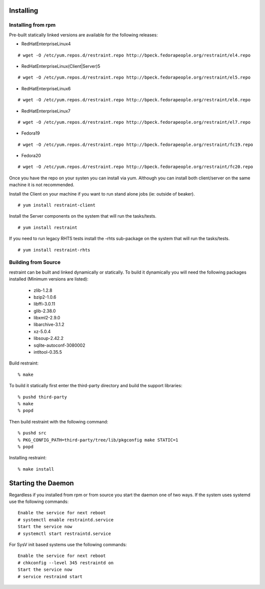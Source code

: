 Installing
==========

Installing from rpm
-------------------

Pre-built statically linked versions are available for the following releases:

- RedHatEnterpriseLinux4

::

 # wget -O /etc/yum.repos.d/restraint.repo http://bpeck.fedorapeople.org/restraint/el4.repo

- RedHatEnterpriseLinux(Client|Server)5

::

 # wget -O /etc/yum.repos.d/restraint.repo http://bpeck.fedorapeople.org/restraint/el5.repo

- RedHatEnterpriseLinux6

::

 # wget -O /etc/yum.repos.d/restraint.repo http://bpeck.fedorapeople.org/restraint/el6.repo

- RedHatEnterpriseLinux7

::

 # wget -O /etc/yum.repos.d/restraint.repo http://bpeck.fedorapeople.org/restraint/el7.repo

- Fedora19

::

 # wget -O /etc/yum.repos.d/restraint.repo http://bpeck.fedorapeople.org/restraint/fc19.repo

- Fedora20

::

 # wget -O /etc/yum.repos.d/restraint.repo http://bpeck.fedorapeople.org/restraint/fc20.repo

Once you have the repo on your systen you can install via yum.  Although you can install both client/server
on the same machine it is not recommended.

Install the Client on your machine if you want to run stand alone jobs (ie: outside of beaker).

::

 # yum install restraint-client

Install the Server components on the system that will run the tasks/tests.

::

 # yum install restraint

If you need to run legacy RHTS tests install the -rhts sub-package on the system that will run the tasks/tests.

::

 # yum install restraint-rhts

Building from Source
--------------------

restraint can be built and linked dynamically or statically. To build it dynamically you will need the following packages installed (Minimum versions are listed):

 - zlib-1.2.8
 - bzip2-1.0.6
 - libffi-3.0.11
 - glib-2.38.0
 - libxml2-2.9.0
 - libarchive-3.1.2
 - xz-5.0.4
 - libsoup-2.42.2
 - sqlite-autoconf-3080002
 - intltool-0.35.5

Build restraint::

 % make

To build it statically first enter the third-party directory and build the support libraries::

 % pushd third-party
 % make
 % popd

Then build restraint with the following command::

 % pushd src
 % PKG_CONFIG_PATH=third-party/tree/lib/pkgconfig make STATIC=1
 % popd

Installing restraint::

 % make install


Starting the Daemon
===================

Regardless if you installed from rpm or from source you start the daemon one of two ways.  If the
system uses systemd use the following commands::

 Enable the service for next reboot
 # systemctl enable restraintd.service
 Start the service now
 # systemctl start restraintd.service

For SysV init based systems use the following commands::

 Enable the service for next reboot
 # chkconfig --level 345 restraintd on
 Start the service now
 # service restraind start

